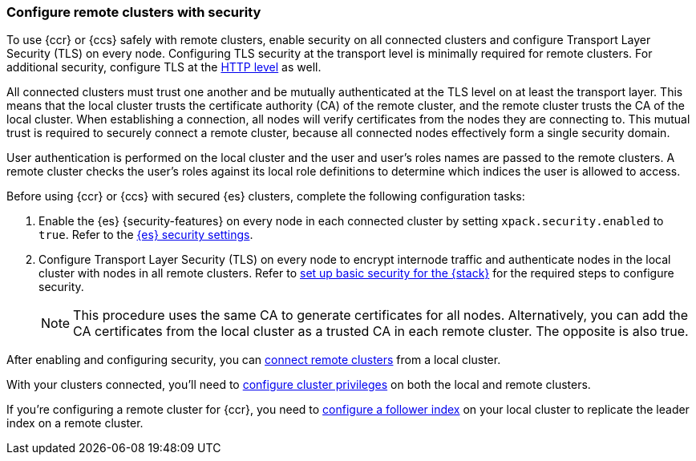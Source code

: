[[remote-clusters-security]]
=== Configure remote clusters with security
To use {ccr} or {ccs} safely with remote clusters, enable security on all 
connected clusters and configure Transport Layer Security (TLS) on every node.
Configuring TLS security at the transport level is minimally required for
remote clusters. For additional security, configure TLS at the
<<security-basic-setup-https,HTTP level>> as well.

All connected clusters must trust one another and be mutually authenticated at
the TLS level on at least the transport layer. This means that the local cluster
trusts the certificate  authority (CA) of the remote cluster, and the remote
cluster trusts the CA of the local cluster. When establishing a connection, all
nodes will verify certificates from the nodes they are connecting to. This 
mutual trust is required to securely connect a remote cluster, because all 
connected nodes effectively form a single security domain.

User authentication is performed on the local cluster and the user and user’s 
roles names are passed to the remote clusters. A remote cluster checks the user’s
roles against its local role definitions to determine which indices the user is 
allowed to access.

Before using {ccr} or {ccs} with secured {es} clusters, complete the following 
configuration tasks:

. Enable the {es} {security-features} on every node in each connected cluster by
setting `xpack.security.enabled` to `true`. Refer to the
<<general-security-settings,{es} security settings>>.

. Configure Transport Layer Security (TLS) on every node to encrypt internode
traffic and authenticate nodes in the local cluster with nodes in all remote
clusters. Refer to 
<<security-basic-setup,set up basic security for the {stack}>> for the required
steps to configure security.
+
NOTE: This procedure uses the same CA to generate certificates for all nodes.
Alternatively, you can add the CA certificates from the local cluster as a
trusted CA in each remote cluster. The opposite is also true.

After enabling and configuring security, you can 
<<remote-clusters-connect,connect remote clusters>> from a local cluster.

With your clusters connected, you'll need to 
<<remote-clusters-privileges,configure cluster privileges>> on both the local
and remote clusters.

If you're configuring a remote cluster for {ccr}, you need to 
<<ccr-getting-started-follower-index,configure a follower index>> on your local
cluster to replicate the leader index on a remote cluster.
